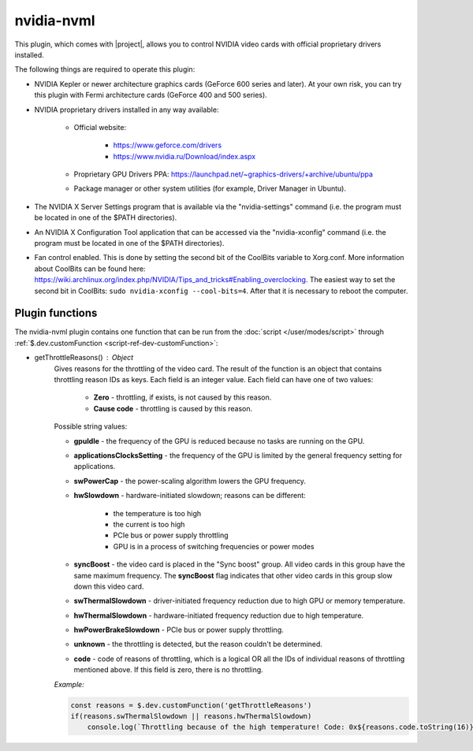 nvidia-nvml
===========

This plugin, which comes with |project|, allows you to control NVIDIA video cards with official proprietary drivers installed.

The following things are required to operate this plugin:

* NVIDIA Kepler or newer architecture graphics cards (GeForce 600 series and later).
  At your own risk, you can try this plugin with Fermi architecture cards (GeForce 400 and 500 series).

* NVIDIA proprietary drivers installed in any way available:

    * Official website:

        * https://www.geforce.com/drivers

        * https://www.nvidia.ru/Download/index.aspx

    * Proprietary GPU Drivers PPA: https://launchpad.net/~graphics-drivers/+archive/ubuntu/ppa

    * Package manager or other system utilities (for example, Driver Manager in Ubuntu).


* The NVIDIA X Server Settings program that is available via the "nvidia-settings" command (i.e. the program must be located in one of the $PATH directories).

* An NVIDIA X Configuration Tool application that can be accessed via the "nvidia-xconfig" command (i.e. the program must be located in one of the $PATH directories).

* Fan control enabled. This is done by setting the second bit of the CoolBits variable to Xorg.conf.
  More information about CoolBits can be found here: `<https://wiki.archlinux.org/index.php/NVIDIA/Tips_and_tricks#Enabling_overclocking>`_.
  The easiest way to set the second bit in CoolBits: ``sudo nvidia-xconfig --cool-bits=4``. After that it is necessary to reboot the computer.


Plugin functions
----------------

The nvidia-nvml plugin contains one function that can be run from the :doc:`script </user/modes/script>` through :ref:`$.dev.customFunction <script-ref-dev-customFunction>`:

* getThrottleReasons() : Object
    Gives reasons for the throttling of the video card.
    The result of the function is an object that contains throttling reason IDs as keys.
    Each field is an integer value. Each field can have one of two values:

        * **Zero** - throttling, if exists, is not caused by this reason.

        * **Cause code** - throttling is caused by this reason.

    Possible string values:

    * **gpuIdle** - the frequency of the GPU is reduced because no tasks are running on the GPU.

    * **applicationsClocksSetting** - the frequency of the GPU is limited by the general frequency setting for applications.

    * **swPowerCap** - the power-scaling algorithm lowers the GPU frequency.

    * **hwSlowdown** - hardware-initiated slowdown; reasons can be different:

        * the temperature is too high

        * the current is too high

        * PCIe bus or power supply throttling

        * GPU is in a process of switching frequencies or power modes

    * **syncBoost** - the video card is placed in the "Sync boost" group.
      All video cards in this group have the same maximum frequency.
      The **syncBoost** flag indicates that other video cards in this group slow down this video card.

    * **swThermalSlowdown** - driver-initiated frequency reduction due to high GPU or memory temperature.

    * **hwThermalSlowdown** - hardware-initiated frequency reduction due to high temperature.

    * **hwPowerBrakeSlowdown** - PCIe bus or power supply throttling.

    * **unknown** - the throttling is detected, but the reason couldn't be determined.

    * **code** - code of reasons of throttling, which is a logical OR all the IDs of individual reasons of throttling mentioned above. If this field is zero, there is no throttling.

    *Example:*

    .. code-block:: javascript

        const reasons = $.dev.customFunction('getThrottleReasons')
        if(reasons.swThermalSlowdown || reasons.hwThermalSlowdown)
            console.log(`Throttling because of the high temperature! Code: 0x${reasons.code.toString(16)}`)
